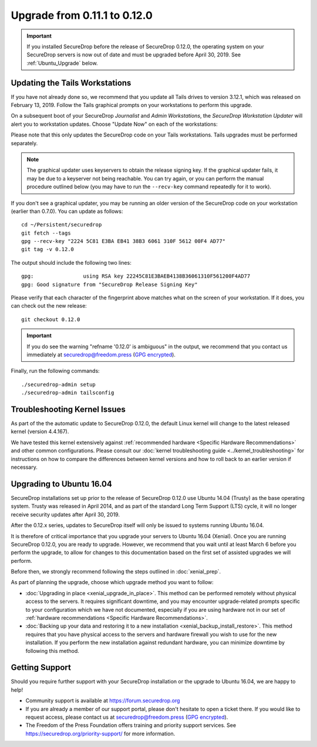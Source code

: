 Upgrade from 0.11.1 to 0.12.0
=============================

.. important:: If you installed SecureDrop before the release of SecureDrop
  0.12.0, the operating system on your SecureDrop servers is now out of date and
  must be  upgraded before April 30, 2019. See :ref:`Ubuntu_Upgrade` below.

Updating the Tails Workstations
-------------------------------
If you have not already done so, we recommend that you update all Tails drives
to version 3.12.1, which was released on February 13, 2019. Follow the Tails
graphical prompts on your workstations to perform this upgrade.

On a subsequent boot of your SecureDrop *Journalist* and *Admin Workstations*,
the *SecureDrop Workstation Updater* will alert you to workstation updates.
Choose "Update Now" on each of the workstations:

.. image:: ../images/0.6.x_to_0.7/securedrop-updater.png

Please note that this only updates the SecureDrop code on your Tails
workstations. Tails upgrades must be performed separately.

.. note:: The graphical updater uses keyservers to obtain the release signing
  key. If the graphical updater fails, it may be due to a keyserver not being
  reachable. You can try again, or you can perform the manual procedure outlined
  below (you may have to run the ``--recv-key`` command repeatedly for it to
  work).

If you don't see a graphical updater, you may be running an older version of the
SecureDrop code on your workstation (earlier than 0.7.0). You can update as
follows: ::

    cd ~/Persistent/securedrop
    git fetch --tags
    gpg --recv-key "2224 5C81 E3BA EB41 38B3 6061 310F 5612 00F4 AD77"
    git tag -v 0.12.0

The output should include the following two lines: ::

    gpg:                using RSA key 22245C81E3BAEB4138B36061310F561200F4AD77
    gpg: Good signature from "SecureDrop Release Signing Key"

Please verify that each character of the fingerprint above matches what
on the screen of your workstation. If it does, you can check out the
new release: ::

    git checkout 0.12.0

.. important:: If you do see the warning "refname '0.12.0' is ambiguous" in the
  output, we recommend that you contact us immediately at securedrop@freedom.press
  (`GPG encrypted <https://securedrop.org/sites/default/files/fpf-email.asc>`__).

Finally, run the following commands: ::

  ./securedrop-admin setup
  ./securedrop-admin tailsconfig

Troubleshooting Kernel Issues
-----------------------------

As part of the the automatic update to SecureDrop 0.12.0, the default Linux
kernel will change to the latest released kernel (version 4.4.167).

We have tested this kernel extensively against :ref:`recommended hardware <Specific Hardware Recommendations>`
and other common configurations. Please consult our :doc:`kernel troubleshooting guide <../kernel_troubleshooting>`
for instructions on how to compare the differences between kernel versions and
how to roll back to an earlier version if necessary.


.. _Ubuntu_Upgrade:

Upgrading to Ubuntu 16.04
-------------------------
SecureDrop installations set up prior to the release of SecureDrop 0.12.0 use
Ubuntu 14.04 (Trusty) as the base operating system. Trusty was released in April
2014, and as part of the standard Long Term Support (LTS) cycle, it will no
longer receive security updates after April 30, 2019.

After the 0.12.x series, updates to SecureDrop itself will only be issued to
systems running Ubuntu 16.04.

It is therefore of critical importance that you upgrade your servers to
Ubuntu 16.04 (Xenial). Once you are running SecureDrop 0.12.0, you are ready to
upgrade. However, we recommend that you wait until at least March 6 before you
perform the upgrade, to allow for changes to this documentation based on the
first set of assisted upgrades we will perform.

Before then, we strongly recommend following the steps outlined in
:doc:`xenial_prep`.

As part of planning the upgrade, choose which upgrade method you want to follow:

- :doc:`Upgrading in place <xenial_upgrade_in_place>`.
  This method can be performed remotely without physical access to the servers.
  It requires significant downtime, and you may encounter upgrade-related prompts
  specific to your configuration which we have not documented, especially if you
  are using hardware not in our set of :ref:`hardware recommendations <Specific Hardware Recommendations>`.

- :doc:`Backing up your data and restoring it to a new installation <xenial_backup_install_restore>`.
  This method requires that you have physical access to the servers and hardware
  firewall you wish to use for the new installation. If you perform the new
  installation against redundant hardware, you can minimize downtime by
  following this method.

Getting Support
---------------

Should you require further support with your SecureDrop installation or the
upgrade to Ubuntu 16.04, we are happy to help!

- Community support is available at https://forum.securedrop.org
- If you are already a member of our support portal, please don't hesitate to
  open a ticket there. If you would like to request access, please contact us
  at securedrop@freedom.press
  (`GPG encrypted <https://securedrop.org/sites/default/files/fpf-email.asc>`__).
- The Freedom of the Press Foundation offers training and priority support
  services. See https://securedrop.org/priority-support/ for more information.
